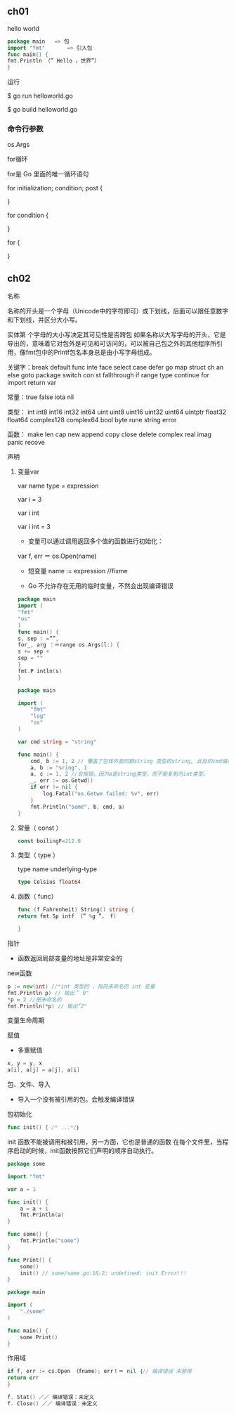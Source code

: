 ** ch01
   :PROPERTIES:
   :CUSTOM_ID: ch01
   :END:

**** hello world
     :PROPERTIES:
     :CUSTOM_ID: hello-world
     :END:

#+begin_src go
    package main   => 包
    import "fmt"       => 引入包      
    func main() { 
    fmt.Println （” Hello ，世界”）
    }
#+end_src

运行

$ go run helloworld.go

$ go build helloworld.go

*** 命令行参数
    :PROPERTIES:
    :CUSTOM_ID: 命令行参数
    :END:

os.Args

for循环

for是 Go 里面的唯一循环语句

for initialization; condition; post {

}

for condition {

}

for {

}

** ch02
   :PROPERTIES:
   :CUSTOM_ID: ch02
   :END:

**** 名称
     :PROPERTIES:
     :CUSTOM_ID: 名称
     :END:

名称的开头是一个字母（Unicode中的字符即可）或下划线，后面可以跟任意数字和下划线，并区分大小写。

实体第 个字母的大小写决定其可见性是否跨包
如果名称以大写字母的开头，它是导出的，意味着它对包外是可见和可访问的，可以被自己包之外的其他程序所引用，像fmt包中的Printf包名本身总是由小写字母组成。

关键字：break default func inte face select case defer go map struct ch
an else goto package switch con st fallthrough if range type continue
for import return var

常量：true false iota nil

类型： int int8 int16 int32 int64 uint uint8 uint16 uint32 uint64
uintptr float32 float64 complex128 complex64 bool byte rune string error

函数： make len cap new append copy close delete complex real imag panic
recove

**** 声明
     :PROPERTIES:
     :CUSTOM_ID: 声明
     :END:

***** 变量var
      :PROPERTIES:
      :CUSTOM_ID: 变量var
      :END:

var name type = expression

var i = 3

var i int

var i int = 3

- 变量可以通过调用返回多个值的函数进行初始化：

var f, err ＝ os.Open(name)

- 短变量 name := expression //fixme

- Go 不允许存在无用的临时变量，不然会出现编译错误

#+begin_src go
    package main 
    import ( 
    "fmt"
    "os" 
    )
    func main() { 
    s, sep : =””, 
    for_, arg ：＝range os.Args[l:) { 
    s += sep + 
    sep = ""
    } 
    fmt.P intln(s)
    }
#+end_src

#+begin_src go
    package main

    import (
        "fmt"
        "log"
        "os"
    )

    var cmd string = "string"

    func main() {
        cmd, b := 1, 2 // 覆盖了包体外面的额string 类型的string, 此处的cmd编程了int类型
        a, b := "sring", 1
        a, c := 1, 2 //会报错，因为a是string类型，而不能复制为int类型。
        _, err := os.Getwd()
        if err != nil {
            log.Fatal("os.Getwe failed: %v", err)
        }
        fmt.Println("some", b, cmd, a)
    }
#+end_src

***** 常量（ const ）
      :PROPERTIES:
      :CUSTOM_ID: 常量-const
      :END:

#+begin_src go
    const boilingF=212.0
#+end_src

***** 类型（ type ）
      :PROPERTIES:
      :CUSTOM_ID: 类型-type
      :END:

type name underlying-type

#+begin_src go
    type Celsius float64
#+end_src

***** 函数（ func）
      :PROPERTIES:
      :CUSTOM_ID: 函数-func
      :END:

#+begin_src go
    func (f Fahrenheit) String() string { 
    return fmt.Sp intf （” %g ”， f) 
        
    }
#+end_src

**** 指针
     :PROPERTIES:
     :CUSTOM_ID: 指针
     :END:

- 函数返回局部变量的地址是非常安全的

**** new函数
     :PROPERTIES:
     :CUSTOM_ID: new函数
     :END:

#+begin_src go
    p := new(int) //*int 类型的 ，指向未命名的 int 变量
    fmt.Println p) // 输出＂ 0"
    *p = 2 //把未命名的 
    fmt.Println(*p) // 输出”2"
#+end_src

**** 变量生命周期
     :PROPERTIES:
     :CUSTOM_ID: 变量生命周期
     :END:

**** 赋值
     :PROPERTIES:
     :CUSTOM_ID: 赋值
     :END:

- 多重赋值

#+begin_src go
    x, y = y, x 
    a[i], a[j] = a[j], a[i]
#+end_src

**** 包、文件、导入
     :PROPERTIES:
     :CUSTOM_ID: 包文件导入
     :END:

- 导入一个没有被引用的包。会触发编译错误

**** 包初始化
     :PROPERTIES:
     :CUSTOM_ID: 包初始化
     :END:

#+begin_src go
    func init() { /* ...*/｝
#+end_src

init 函数不能被调用和被引用，另一方面，它也是普通的函数
在每个文件里，当程序启动的时候，init函数按照它们声明的顺序自动执行。

#+begin_src go
    package some

    import "fmt"

    var a = 1

    func init() {
        a = a + 1
        fmt.Println(a)
    }

    func some() {
        fmt.Println("some")
    }

    func Print() {
        some()
        init() // some/some.go:18:2: undefined: init Error!!!
    }
#+end_src

#+begin_src go
    package main

    import (
        "./some"
    )

    func main() {
        some.Print()
    }
#+end_src

**** 作用域
     :PROPERTIES:
     :CUSTOM_ID: 作用域
     :END:

#+begin_src go
    if f, err := cs.Open （fname); err！＝ nil ｛// 编译错误 未使用
    return err 
    }

    f. Stat() ／／ 编译错误：未定义
    f. Close() ／／ 编译错误：未定义
#+end_src



